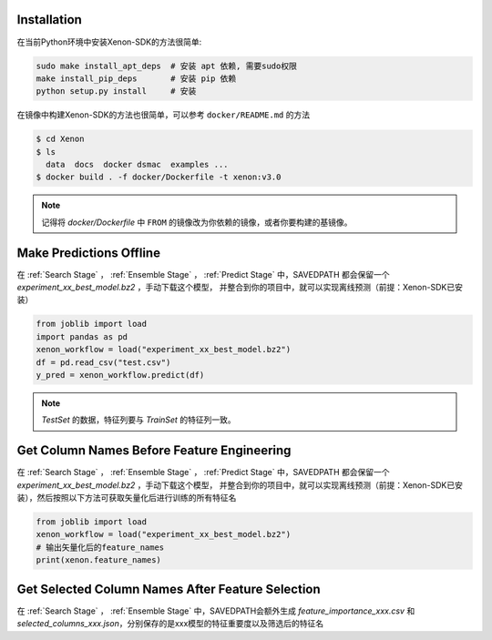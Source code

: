 Installation
======================

在当前Python环境中安装Xenon-SDK的方法很简单:

.. code-block:: shell

    sudo make install_apt_deps  # 安装 apt 依赖, 需要sudo权限
    make install_pip_deps       # 安装 pip 依赖
    python setup.py install     # 安装

在镜像中构建Xenon-SDK的方法也很简单，可以参考 ``docker/README.md`` 的方法

.. code-block:: shell

    $ cd Xenon
    $ ls
      data  docs  docker dsmac  examples ...
    $ docker build . -f docker/Dockerfile -t xenon:v3.0

.. note:: 记得将 `docker/Dockerfile` 中 ``FROM`` 的镜像改为你依赖的镜像，或者你要构建的基镜像。


Make Predictions Offline
======================================

在 :ref:`Search Stage` ，  :ref:`Ensemble Stage` ，  :ref:`Predict Stage` 中，SAVEDPATH 都会保留一个 `experiment_xx_best_model.bz2` ，手动下载这个模型，
并整合到你的项目中，就可以实现离线预测（前提：Xenon-SDK已安装）

.. code-block:: python

    from joblib import load
    import pandas as pd
    xenon_workflow = load("experiment_xx_best_model.bz2")
    df = pd.read_csv("test.csv")
    y_pred = xenon_workflow.predict(df)

.. note:: `TestSet` 的数据，特征列要与 `TrainSet` 的特征列一致。

Get Column Names Before Feature Engineering
===========================================

在 :ref:`Search Stage` ，  :ref:`Ensemble Stage` ，  :ref:`Predict Stage` 中，SAVEDPATH 都会保留一个 `experiment_xx_best_model.bz2` ，手动下载这个模型，
并整合到你的项目中，就可以实现离线预测（前提：Xenon-SDK已安装），然后按照以下方法可获取矢量化后进行训练的所有特征名

.. code-block:: python

    from joblib import load
    xenon_workflow = load("experiment_xx_best_model.bz2")
    # 输出矢量化后的feature_names
    print(xenon.feature_names)


Get Selected Column Names After Feature Selection
=================================================

在 :ref:`Search Stage` ，  :ref:`Ensemble Stage` 中，SAVEDPATH会额外生成 `feature_importance_xxx.csv` 和 `selected_columns_xxx.json`，分别保存的是xxx模型的特征重要度以及筛选后的特征名


